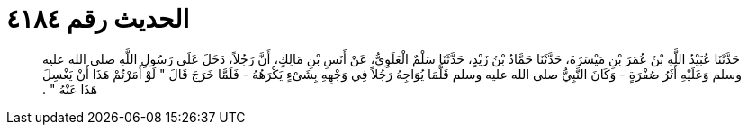 
= الحديث رقم ٤١٨٤

[quote.hadith]
حَدَّثَنَا عُبَيْدُ اللَّهِ بْنُ عُمَرَ بْنِ مَيْسَرَةَ، حَدَّثَنَا حَمَّادُ بْنُ زَيْدٍ، حَدَّثَنَا سَلْمٌ الْعَلَوِيُّ، عَنْ أَنَسِ بْنِ مَالِكٍ، أَنَّ رَجُلاً، دَخَلَ عَلَى رَسُولِ اللَّهِ صلى الله عليه وسلم وَعَلَيْهِ أَثَرُ صُفْرَةٍ - وَكَانَ النَّبِيُّ صلى الله عليه وسلم قَلَّمَا يُوَاجِهُ رَجُلاً فِي وَجْهِهِ بِشَىْءٍ يَكْرَهُهُ - فَلَمَّا خَرَجَ قَالَ ‏"‏ لَوْ أَمَرْتُمْ هَذَا أَنْ يَغْسِلَ هَذَا عَنْهُ ‏"‏ ‏.‏